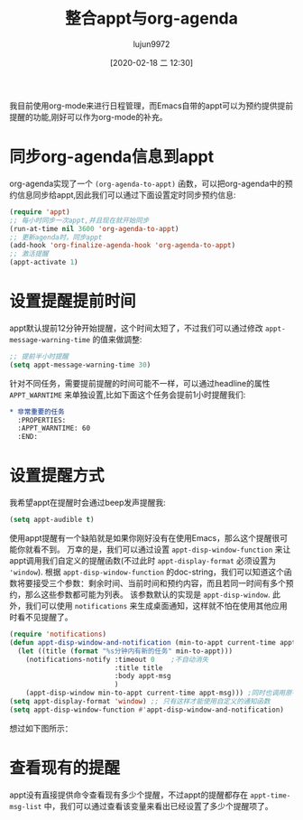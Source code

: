 #+TITLE: 整合appt与org-agenda
#+AUTHOR: lujun9972
#+TAGS: Emacs之怒
#+DATE: [2020-02-18 二 12:30]
#+LANGUAGE:  zh-CN
#+STARTUP:  inlineimages
#+OPTIONS:  H:6 num:nil toc:t \n:nil ::t |:t ^:nil -:nil f:t *:t <:nil

我目前使用org-mode来进行日程管理，而Emacs自带的appt可以为预约提供提前提醒的功能,刚好可以作为org-mode的补充。

* 同步org-agenda信息到appt
org-agenda实现了一个 =(org-agenda-to-appt)= 函数，可以把org-agenda中的预约信息同步给appt,因此我们可以通过下面设置定时同步预约信息:
#+begin_src emacs-lisp
  (require 'appt)
  ;; 每小时同步一次appt,并且现在就开始同步
  (run-at-time nil 3600 'org-agenda-to-appt)
  ;; 更新agenda时，同步appt
  (add-hook 'org-finalize-agenda-hook 'org-agenda-to-appt)
  ;; 激活提醒
  (appt-activate 1)
#+end_src

* 设置提醒提前时间
appt默认提前12分钟开始提醒，这个时间太短了，不过我们可以通过修改 =appt-message-warning-time= 的值来做調整:
#+begin_src emacs-lisp
  ;; 提前半小时提醒
  (setq appt-message-warning-time 30)
#+end_src

针对不同任务，需要提前提醒的时间可能不一样，可以通过headline的属性 =APPT_WARNTIME= 来单独设置,比如下面这个任务会提前1小时提醒我们:
#+begin_src org
  ,* 非常重要的任务
    :PROPERTIES:
    :APPT_WARNTIME: 60
    :END:
#+end_src

* 设置提醒方式
我希望appt在提醒时会通过beep发声提醒我:
#+begin_src emacs-lisp
  (setq appt-audible t)
#+end_src
 
使用appt提醒有一个缺陷就是如果你刚好没有在使用Emacs，那么这个提醒很可能你就看不到。
万幸的是，我们可以通过设置 =appt-disp-window-function= 来让appt调用我们自定义的提醒函数(不过此时 =appt-display-format= 必须设置为 ='window=).
根据 =appt-disp-window-function= 的doc-string，我们可以知道这个函数将要接受三个参数：剩余时间、当前时间和预约内容，而且若同一时间有多个预约，那么这些参数都可能为列表。 该参数默认的实现是 =appt-disp-window=.
此外，我们可以使用 =notifications= 来生成桌面通知，这样就不怕在使用其他应用时看不见提醒了。
#+begin_src emacs-lisp
  (require 'notifications)
  (defun appt-disp-window-and-notification (min-to-appt current-time appt-msg)
    (let ((title (format "%s分钟内有新的任务" min-to-appt)))
      (notifications-notify :timeout 0    ;不自动消失
                            :title title
                            :body appt-msg
                            )
      (appt-disp-window min-to-appt current-time appt-msg))) ;同时也调用原有的提醒函数
  (setq appt-display-format 'window) ;; 只有这样才能使用自定义的通知函数
  (setq appt-disp-window-function #'appt-disp-window-and-notification)
#+end_src

想过如下图所示：

[[file:./images/screenshot-30.png]]

* 查看现有的提醒
appt没有直接提供命令查看现有多少个提醒，不过appt的提醒都存在 =appt-time-msg-list= 中，我们可以通过查看该变量来看出已经设置了多少个提醒项了。
